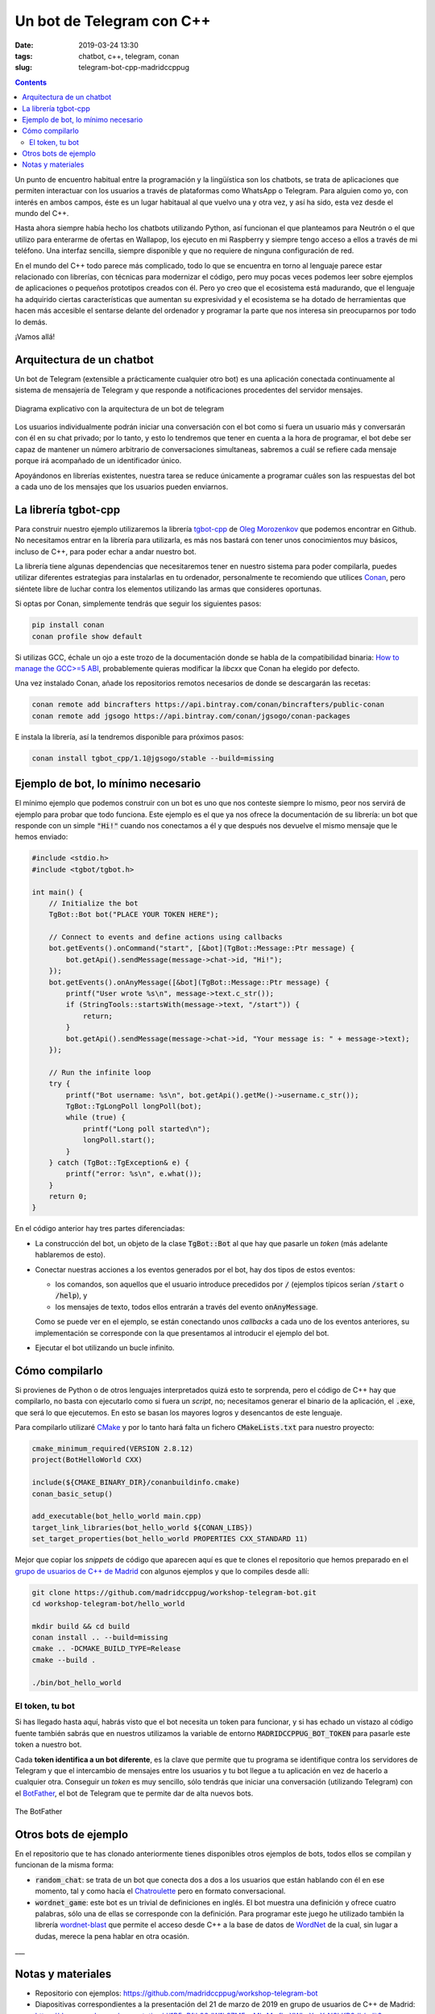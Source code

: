 Un bot de Telegram con C++
==========================

:date: 2019-03-24 13:30
:tags: chatbot, c++, telegram, conan
:slug: telegram-bot-cpp-madridccppug

.. contents::

Un punto de encuentro habitual entre la programación y la lingüística son los chatbots, 
se trata de aplicaciones que permiten interactuar con los usuarios a través de plataformas
como WhatsApp o Telegram. Para alguien como yo, con interés en ambos campos, éste es un
lugar habitaual al que vuelvo una y otra vez, y así ha sido, esta vez desde el mundo
del C++.

Hasta ahora siempre había hecho los chatbots utilizando Python, así funcionan el que
planteamos para Neutrón o el que utilizo para enterarme de ofertas en Wallapop, los ejecuto en
mi Raspberry y siempre tengo acceso a ellos a través de mi teléfono. Una interfaz sencilla,
siempre disponible y que no requiere de ninguna configuración de red.

En el mundo del C++ todo parece más complicado, todo lo que se encuentra en torno al
lenguaje parece estar relacionado con librerías, con técnicas para modernizar el código,
pero muy pocas veces podemos leer sobre ejemplos de aplicaciones o pequeños prototipos
creados con él. Pero yo creo que el ecosistema está madurando, que el lenguaje ha
adquirido ciertas características que aumentan su expresividad y el ecosistema se ha
dotado de herramientas que hacen más accesible el sentarse delante del ordenador y
programar la parte que nos interesa sin preocuparnos por todo lo demás.

¡Vamos allá!


Arquitectura de un chatbot
--------------------------

Un bot de Telegram (extensible a prácticamente cualquier otro bot) es una aplicación
conectada continuamente al sistema de mensajería de Telegram y que responde a
notificaciones procedentes del servidor mensajes.

.. figure:: {filename}/images/2019.03.telegram-bot/architecture.png
   :align: center
   :alt: Arquitectura de un bot de Telegram

   Diagrama explicativo con la arquitectura de un bot de telegram

Los usuarios individualmente podrán iniciar una conversación con el bot como si fuera
un usuario más y conversarán con él en su chat privado; por lo tanto, y esto lo
tendremos que tener en cuenta a la hora de programar, el bot debe ser capaz de mantener
un número arbitrario de conversaciones simultaneas, sabremos a cuál se refiere cada
mensaje porque irá acompañado de un identificador único.

Apoyándonos en librerías existentes, nuestra tarea se reduce únicamente a programar cuáles
son las respuestas del bot a cada uno de los mensajes que los usuarios pueden enviarnos.


La librería tgbot-cpp
---------------------

Para construir nuestro ejemplo utilizaremos la librería `tgbot-cpp`_ de `Oleg Morozenkov`_
que podemos encontrar en Github. No necesitamos entrar en la librería para utilizarla, es
más nos bastará con tener unos conocimientos muy básicos, incluso de C++, para poder
echar a andar nuestro bot.

.. _tgbot-cpp: https://github.com/reo7sp/tgbot-cpp
.. _Oleg Morozenkov: https://github.com/reo7sp

La librería tiene algunas dependencias que necesitaremos tener en nuestro sistema
para poder compilarla, puedes utilizar diferentes estrategias para instalarlas en tu
ordenador, personalmente te recomiendo que utilices `Conan`_, pero siéntete libre de
luchar contra los elementos utilizando las armas que consideres oportunas.

.. _Conan: https://conan.io

Si optas por Conan, simplemente tendrás que seguir los siguientes pasos:

.. code:: bash

    pip install conan
    conan profile show default


Si utilizas GCC, échale un ojo a este trozo de la documentación donde se habla de la
compatibilidad binaria: `How to manage the GCC>=5 ABI`_, probablemente quieras 
modificar la *libcxx* que Conan ha elegido por defecto.

.. _How to manage the GCC>=5 ABI: https://docs.conan.io/en/latest/howtos/manage_gcc_abi.html

Una vez instalado Conan, añade los repositorios remotos necesarios de donde se
descargarán las recetas:

.. code:: bash

    conan remote add bincrafters https://api.bintray.com/conan/bincrafters/public-conan
    conan remote add jgsogo https://api.bintray.com/conan/jgsogo/conan-packages

E instala la librería, así la tendremos disponible para próximos pasos:

.. code:: bash

    conan install tgbot_cpp/1.1@jgsogo/stable --build=missing


Ejemplo de bot, lo mínimo necesario
-----------------------------------

El mínimo ejemplo que podemos construir con un bot es uno que nos conteste siempre 
lo mismo, peor nos servirá de ejemplo para probar que todo funciona. Este ejemplo
es el que ya nos ofrece la documentación de su librería: un bot que responde con
un simple :code:`"Hi!"` cuando nos conectamos a él y que después nos devuelve el mismo
mensaje que le hemos enviado:

.. code:: cpp

    #include <stdio.h>
    #include <tgbot/tgbot.h>

    int main() {
        // Initialize the bot
        TgBot::Bot bot("PLACE YOUR TOKEN HERE");

        // Connect to events and define actions using callbacks
        bot.getEvents().onCommand("start", [&bot](TgBot::Message::Ptr message) {
            bot.getApi().sendMessage(message->chat->id, "Hi!");
        });
        bot.getEvents().onAnyMessage([&bot](TgBot::Message::Ptr message) {
            printf("User wrote %s\n", message->text.c_str());
            if (StringTools::startsWith(message->text, "/start")) {
                return;
            }
            bot.getApi().sendMessage(message->chat->id, "Your message is: " + message->text);
        });

        // Run the infinite loop
        try {
            printf("Bot username: %s\n", bot.getApi().getMe()->username.c_str());
            TgBot::TgLongPoll longPoll(bot);
            while (true) {
                printf("Long poll started\n");
                longPoll.start();
            }
        } catch (TgBot::TgException& e) {
            printf("error: %s\n", e.what());
        }
        return 0;
    }

En el código anterior hay tres partes diferenciadas:

* La construcción del bot, un objeto de la clase :code:`TgBot::Bot` al que hay que pasarle
  un *token* (más adelante hablaremos de esto).
* Conectar nuestras acciones a los eventos generados por el bot, hay dos tipos de estos
  eventos:

  - los comandos, son aquellos que el usuario introduce precedidos por :code:`/`
    (ejemplos típicos serían :code:`/start` o :code:`/help`), y
  - los mensajes de texto, todos ellos entrarán a través del evento :code:`onAnyMessage`.

  Como se puede ver en el ejemplo, se están conectando unos *callbacks* a cada uno de los
  eventos anteriores, su implementación se corresponde con la que presentamos al introducir
  el ejemplo del bot.

* Ejecutar el bot utilizando un bucle infinito.


Cómo compilarlo
---------------

Si provienes de Python o de otros lenguajes interpretados quizá esto te sorprenda, pero el
código de C++ hay que compilarlo, no basta con ejecutarlo como si fuera un *script*, no;
necesitamos generar el binario de la aplicación, el :code:`.exe`, que será lo que ejecutemos.
En esto se basan los mayores logros y desencantos de este lenguaje.

Para compilarlo utilizaré `CMake`_ y por lo tanto hará falta un fichero :code:`CMakeLists.txt`
para nuestro proyecto:

.. _CMake: https://cmake.org/

.. code:: cmake

    cmake_minimum_required(VERSION 2.8.12)
    project(BotHelloWorld CXX)

    include(${CMAKE_BINARY_DIR}/conanbuildinfo.cmake)
    conan_basic_setup()

    add_executable(bot_hello_world main.cpp)
    target_link_libraries(bot_hello_world ${CONAN_LIBS})
    set_target_properties(bot_hello_world PROPERTIES CXX_STANDARD 11)

Mejor que copiar los *snippets* de código que aparecen aquí es que te clones el repositorio que
hemos preparado en el `grupo de usuarios de C++ de Madrid`_ con algunos ejemplos y que lo
compiles desde allí:

.. _grupo de usuarios de C++ de Madrid: https://madridccppug.github.io/meetups/

.. code:: bash

    git clone https://github.com/madridccppug/workshop-telegram-bot.git
    cd workshop-telegram-bot/hello_world

    mkdir build && cd build
    conan install .. --build=missing
    cmake .. -DCMAKE_BUILD_TYPE=Release
    cmake --build .

    ./bin/bot_hello_world


El token, tu bot
++++++++++++++++

Si has llegado hasta aquí, habrás visto que el bot necesita un token para funcionar, y si has
echado un vistazo al código fuente también sabrás que en nuestros utilizamos la variable de 
entorno :code:`MADRIDCCPPUG_BOT_TOKEN` para pasarle este token a nuestro bot.

Cada **token identifica a un bot diferente**, es la clave que permite que tu programa se
identifique contra los servidores de Telegram y que el intercambio de mensajes entre los usuarios
y tu bot llegue a tu aplicación en vez de hacerlo a cualquier otra. Conseguir un *token* es
muy sencillo, sólo tendrás que iniciar una conversación (utilizando Telegram) con el 
`BotFather`_, el bot de Telegram que te permite dar de alta nuevos bots. 

.. _BotFather: https://telegram.me/BotFather

.. figure:: {filename}/images/2019.03.telegram-bot/botfather.png
   :align: center
   :alt: Logotipo BotFather

   The BotFather


Otros bots de ejemplo
---------------------

En el repositorio que te has clonado anteriormente tienes disponibles otros ejemplos de bots,
todos ellos se compilan y funcionan de la misma forma:

* :code:`random_chat`: se trata de un bot que conecta dos a dos a los usuarios que están
  hablando con él en ese momento, tal y como hacía el `Chatroulette`_ pero en formato
  conversacional.
* :code:`wordnet_game`: este bot es un trivial de definiciones en inglés. El bot muestra una
  definición y ofrece cuatro palabras, sólo una de ellas se corresponde con la definición. 
  Para programar este juego he utilizado también la librería `wordnet-blast`_ que permite
  el acceso desde C++ a la base de datos de `WordNet`_ de la cual, sin lugar a dudas, merece
  la pena hablar en otra ocasión.

.. _Chatroulette: https://es.wikipedia.org/wiki/Chatroulette
.. _wordnet-blast: https://github.com/jardon-u/wordnet-blast
.. _WordNet: https://wordnet.princeton.edu/


___

Notas y materiales
------------------

* Repositorio con ejemplos: https://github.com/madridccppug/workshop-telegram-bot
* Diapositivas correspondientes a la presentación del 21 de marzo de 2019 en grupo
  de usuarios de C++ de Madrid: https://docs.google.com/presentation/d/1B5pPftL06dW1k87M5eyMk-MwfkqXWhzXmXrN0kKP0dk/edit?usp=sharing
